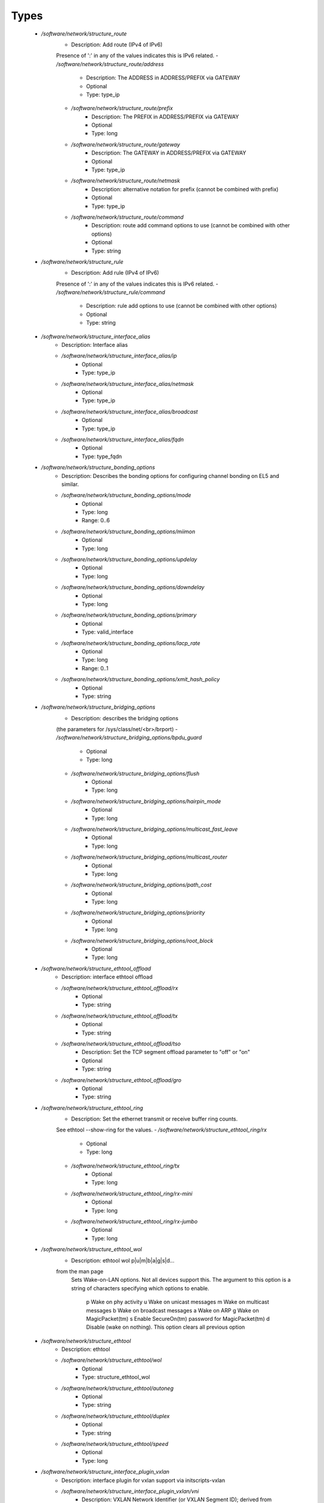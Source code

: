 
Types
-----

 - `/software/network/structure_route`
    - Description: Add route (IPv4 of IPv6)
    Presence of ':' in any of the values indicates this is IPv6 related.
    - `/software/network/structure_route/address`
        - Description: The ADDRESS in ADDRESS/PREFIX via GATEWAY
        - Optional
        - Type: type_ip
    - `/software/network/structure_route/prefix`
        - Description: The PREFIX in ADDRESS/PREFIX via GATEWAY
        - Optional
        - Type: long
    - `/software/network/structure_route/gateway`
        - Description: The GATEWAY in ADDRESS/PREFIX via GATEWAY
        - Optional
        - Type: type_ip
    - `/software/network/structure_route/netmask`
        - Description: alternative notation for prefix (cannot be combined with prefix)
        - Optional
        - Type: type_ip
    - `/software/network/structure_route/command`
        - Description: route add command options to use (cannot be combined with other options)
        - Optional
        - Type: string
 - `/software/network/structure_rule`
    - Description: Add rule (IPv4 of IPv6)
    Presence of ':' in any of the values indicates this is IPv6 related.
    - `/software/network/structure_rule/command`
        - Description: rule add options to use (cannot be combined with other options)
        - Optional
        - Type: string
 - `/software/network/structure_interface_alias`
    - Description: Interface alias
    - `/software/network/structure_interface_alias/ip`
        - Optional
        - Type: type_ip
    - `/software/network/structure_interface_alias/netmask`
        - Optional
        - Type: type_ip
    - `/software/network/structure_interface_alias/broadcast`
        - Optional
        - Type: type_ip
    - `/software/network/structure_interface_alias/fqdn`
        - Optional
        - Type: type_fqdn
 - `/software/network/structure_bonding_options`
    - Description: Describes the bonding options for configuring channel bonding on EL5 and similar.
    - `/software/network/structure_bonding_options/mode`
        - Optional
        - Type: long
        - Range: 0..6
    - `/software/network/structure_bonding_options/miimon`
        - Optional
        - Type: long
    - `/software/network/structure_bonding_options/updelay`
        - Optional
        - Type: long
    - `/software/network/structure_bonding_options/downdelay`
        - Optional
        - Type: long
    - `/software/network/structure_bonding_options/primary`
        - Optional
        - Type: valid_interface
    - `/software/network/structure_bonding_options/lacp_rate`
        - Optional
        - Type: long
        - Range: 0..1
    - `/software/network/structure_bonding_options/xmit_hash_policy`
        - Optional
        - Type: string
 - `/software/network/structure_bridging_options`
    - Description: describes the bridging options
    (the parameters for /sys/class/net/<br>/brport)
    - `/software/network/structure_bridging_options/bpdu_guard`
        - Optional
        - Type: long
    - `/software/network/structure_bridging_options/flush`
        - Optional
        - Type: long
    - `/software/network/structure_bridging_options/hairpin_mode`
        - Optional
        - Type: long
    - `/software/network/structure_bridging_options/multicast_fast_leave`
        - Optional
        - Type: long
    - `/software/network/structure_bridging_options/multicast_router`
        - Optional
        - Type: long
    - `/software/network/structure_bridging_options/path_cost`
        - Optional
        - Type: long
    - `/software/network/structure_bridging_options/priority`
        - Optional
        - Type: long
    - `/software/network/structure_bridging_options/root_block`
        - Optional
        - Type: long
 - `/software/network/structure_ethtool_offload`
    - Description: interface ethtool offload
    - `/software/network/structure_ethtool_offload/rx`
        - Optional
        - Type: string
    - `/software/network/structure_ethtool_offload/tx`
        - Optional
        - Type: string
    - `/software/network/structure_ethtool_offload/tso`
        - Description: Set the TCP segment offload parameter to "off" or "on"
        - Optional
        - Type: string
    - `/software/network/structure_ethtool_offload/gro`
        - Optional
        - Type: string
 - `/software/network/structure_ethtool_ring`
    - Description: Set the ethernet transmit or receive buffer ring counts.
    See ethtool --show-ring for the values.
    - `/software/network/structure_ethtool_ring/rx`
        - Optional
        - Type: long
    - `/software/network/structure_ethtool_ring/tx`
        - Optional
        - Type: long
    - `/software/network/structure_ethtool_ring/rx-mini`
        - Optional
        - Type: long
    - `/software/network/structure_ethtool_ring/rx-jumbo`
        - Optional
        - Type: long
 - `/software/network/structure_ethtool_wol`
    - Description: ethtool wol p|u|m|b|a|g|s|d...
    from the man page
        Sets Wake-on-LAN options.  Not all devices support this.  The argument to this option is a string
        of characters specifying which options to enable.
            p  Wake on phy activity
            u  Wake on unicast messages
            m  Wake on multicast messages
            b  Wake on broadcast messages
            a  Wake on ARP
            g  Wake on MagicPacket(tm)
            s  Enable SecureOn(tm) password for MagicPacket(tm)
            d  Disable (wake on nothing).  This option clears all previous option
 - `/software/network/structure_ethtool`
    - Description: ethtool
    - `/software/network/structure_ethtool/wol`
        - Optional
        - Type: structure_ethtool_wol
    - `/software/network/structure_ethtool/autoneg`
        - Optional
        - Type: string
    - `/software/network/structure_ethtool/duplex`
        - Optional
        - Type: string
    - `/software/network/structure_ethtool/speed`
        - Optional
        - Type: long
 - `/software/network/structure_interface_plugin_vxlan`
    - Description: interface plugin for vxlan support via initscripts-vxlan
    - `/software/network/structure_interface_plugin_vxlan/vni`
        - Description: VXLAN Network Identifier (or VXLAN Segment ID); derived from devicename vxlan[0-9] if not defined
        - Optional
        - Type: long
        - Range: 0..16777216
    - `/software/network/structure_interface_plugin_vxlan/group`
        - Description: multicast ip to join
        - Optional
        - Type: type_ip
    - `/software/network/structure_interface_plugin_vxlan/remote`
        - Description: destination IP address to use in outgoing packets
        - Optional
        - Type: type_ip
    - `/software/network/structure_interface_plugin_vxlan/local`
        - Description: source IP address to use in outgoing packets
        - Optional
        - Type: type_ip
    - `/software/network/structure_interface_plugin_vxlan/dstport`
        - Description: UDP destination port
        - Optional
        - Type: long
        - Range: 2..65535
    - `/software/network/structure_interface_plugin_vxlan/gbp`
        - Description: Group Policy extension
        - Optional
        - Type: boolean
 - `/software/network/structure_interface_plugin`
    - Description: interface plugin via custom ifup/down[-pre]-local hooks
    - `/software/network/structure_interface_plugin/vxlan`
        - Description: VXLAN support via initscripts-vxlan
        - Optional
        - Type: structure_interface_plugin_vxlan
 - `/software/network/structure_interface`
    - Description: interface
    - `/software/network/structure_interface/ip`
        - Optional
        - Type: type_ip
    - `/software/network/structure_interface/gateway`
        - Optional
        - Type: type_ip
    - `/software/network/structure_interface/netmask`
        - Optional
        - Type: type_ip
    - `/software/network/structure_interface/broadcast`
        - Optional
        - Type: type_ip
    - `/software/network/structure_interface/driver`
        - Optional
        - Type: string
    - `/software/network/structure_interface/bootproto`
        - Optional
        - Type: string
    - `/software/network/structure_interface/onboot`
        - Optional
        - Type: boolean
    - `/software/network/structure_interface/type`
        - Optional
        - Type: string
    - `/software/network/structure_interface/device`
        - Optional
        - Type: string
    - `/software/network/structure_interface/master`
        - Optional
        - Type: string
    - `/software/network/structure_interface/mtu`
        - Optional
        - Type: long
    - `/software/network/structure_interface/route`
        - Description: Routes for this interface.
      These values are used to generate the /etc/sysconfig/network-scripts/route[6]-<interface> files
      as used by ifup-routes when using ncm-network.
      This allows for mixed IPv4 and IPv6 configuration
        - Optional
        - Type: structure_route
    - `/software/network/structure_interface/rule`
        - Description: Rules for this interface.
      These values are used to generate the /etc/sysconfig/network-scripts/rule[6]-<interface> files
      as used by ifup-routes when using ncm-network.
      This allows for mixed IPv4 and IPv6 configuration
        - Optional
        - Type: structure_rule
    - `/software/network/structure_interface/aliases`
        - Description: Aliases for this interface.
      These values are used to generate the /etc/sysconfig/network-scripts/ifcfg-<interface>:<key> files
      as used by ifup-aliases when using ncm-network.
        - Optional
        - Type: structure_interface_alias
    - `/software/network/structure_interface/set_hwaddr`
        - Description: Explicitly set the MAC address. The MAC address is taken from /hardware/cards/nic/<interface>/hwaddr.
        - Optional
        - Type: boolean
    - `/software/network/structure_interface/bridge`
        - Optional
        - Type: valid_interface
    - `/software/network/structure_interface/bonding_opts`
        - Optional
        - Type: structure_bonding_options
    - `/software/network/structure_interface/offload`
        - Optional
        - Type: structure_ethtool_offload
    - `/software/network/structure_interface/ring`
        - Optional
        - Type: structure_ethtool_ring
    - `/software/network/structure_interface/ethtool`
        - Optional
        - Type: structure_ethtool
    - `/software/network/structure_interface/vlan`
        - Description: Is a VLAN device. If the device name starts with vlan, this is always true.
        - Optional
        - Type: boolean
    - `/software/network/structure_interface/physdev`
        - Description: If the device name starts with vlan, this has to be set.
      It is set (but ignored by ifup) if it the device is not named vlan
        - Optional
        - Type: valid_interface
    - `/software/network/structure_interface/fqdn`
        - Optional
        - Type: string
    - `/software/network/structure_interface/network_environment`
        - Optional
        - Type: string
    - `/software/network/structure_interface/network_type`
        - Optional
        - Type: string
    - `/software/network/structure_interface/nmcontrolled`
        - Optional
        - Type: boolean
    - `/software/network/structure_interface/defroute`
        - Description: Set DEFROUTE, is the default for ipv6_defroute
        - Optional
        - Type: boolean
    - `/software/network/structure_interface/linkdelay`
        - Optional
        - Type: long
    - `/software/network/structure_interface/stp`
        - Optional
        - Type: boolean
    - `/software/network/structure_interface/delay`
        - Optional
        - Type: long
    - `/software/network/structure_interface/bridging_opts`
        - Optional
        - Type: structure_bridging_options
    - `/software/network/structure_interface/bond_ifaces`
        - Optional
        - Type: string
    - `/software/network/structure_interface/ovs_bridge`
        - Optional
        - Type: valid_interface
    - `/software/network/structure_interface/ovs_extra`
        - Optional
        - Type: string
    - `/software/network/structure_interface/ovs_opts`
        - Optional
        - Type: string
    - `/software/network/structure_interface/ovs_patch_peer`
        - Optional
        - Type: string
    - `/software/network/structure_interface/ovs_tunnel_opts`
        - Optional
        - Type: string
    - `/software/network/structure_interface/ovs_tunnel_type`
        - Optional
        - Type: string
    - `/software/network/structure_interface/ipv4_failure_fatal`
        - Optional
        - Type: boolean
    - `/software/network/structure_interface/ipv6_autoconf`
        - Optional
        - Type: boolean
    - `/software/network/structure_interface/ipv6_failure_fatal`
        - Optional
        - Type: boolean
    - `/software/network/structure_interface/ipv6_mtu`
        - Optional
        - Type: long
        - Range: 1280..65536
    - `/software/network/structure_interface/ipv6_privacy`
        - Optional
        - Type: string
    - `/software/network/structure_interface/ipv6_rtr`
        - Optional
        - Type: boolean
    - `/software/network/structure_interface/ipv6_defroute`
        - Description: Set IPV6_DEFROUTE, defaults to defroute value
        - Optional
        - Type: boolean
    - `/software/network/structure_interface/ipv6addr`
        - Optional
        - Type: type_network_name
    - `/software/network/structure_interface/ipv6addr_secondaries`
        - Optional
        - Type: type_network_name
    - `/software/network/structure_interface/ipv6init`
        - Optional
        - Type: boolean
    - `/software/network/structure_interface/plugin`
        - Optional
        - Type: structure_interface_plugin
 - `/software/network/structure_router`
    - Description: router
 - `/software/network/structure_ipv6`
    - Description: IPv6 global settings
    - `/software/network/structure_ipv6/enabled`
        - Optional
        - Type: boolean
    - `/software/network/structure_ipv6/default_gateway`
        - Optional
        - Type: type_ip
    - `/software/network/structure_ipv6/gatewaydev`
        - Optional
        - Type: valid_interface
 - `/software/network/structure_network`
    - Description: Host network configuration

    These values are used to generate /etc/sysconfig/network
    when using ncm-network (unless specified otherwise).
    - `/software/network/structure_network/domainname`
        - Optional
        - Type: type_fqdn
    - `/software/network/structure_network/hostname`
        - Optional
        - Type: type_shorthostname
    - `/software/network/structure_network/realhostname`
        - Optional
        - Type: type_fqdn
    - `/software/network/structure_network/default_gateway`
        - Optional
        - Type: type_ip
    - `/software/network/structure_network/guess_default_gateway`
        - Description: When default_gateway is not set, the component will try to guess the default
      gateway using the first configured gateway set on an interface.
      The default is true for backward compatible behaviour.
        - Optional
        - Type: boolean
    - `/software/network/structure_network/gatewaydev`
        - Optional
        - Type: valid_interface
    - `/software/network/structure_network/interfaces`
        - Description: Per interface network settings.
      These values are used to generate the /etc/sysconfig/network-scripts/ifcfg-<interface> files
      when using ncm-network.
        - Optional
        - Type: structure_interface
    - `/software/network/structure_network/nameserver`
        - Optional
        - Type: type_ip
    - `/software/network/structure_network/nisdomain`
        - Optional
        - Type: string
    - `/software/network/structure_network/nozeroconf`
        - Description: Setting nozeroconf to true stops an interface from being assigned an automatic address in the 169.254.0.0 subnet.
        - Optional
        - Type: boolean
    - `/software/network/structure_network/set_hwaddr`
        - Description: The default behaviour for all interfaces wrt setting the MAC address (see interface set_hwaddr attribute).
      The component default is false.
        - Optional
        - Type: boolean
    - `/software/network/structure_network/nmcontrolled`
        - Optional
        - Type: boolean
    - `/software/network/structure_network/allow_nm`
        - Optional
        - Type: boolean
    - `/software/network/structure_network/primary_ip`
        - Optional
        - Type: string
    - `/software/network/structure_network/routers`
        - Optional
        - Type: structure_router
    - `/software/network/structure_network/ipv6`
        - Optional
        - Type: structure_ipv6
